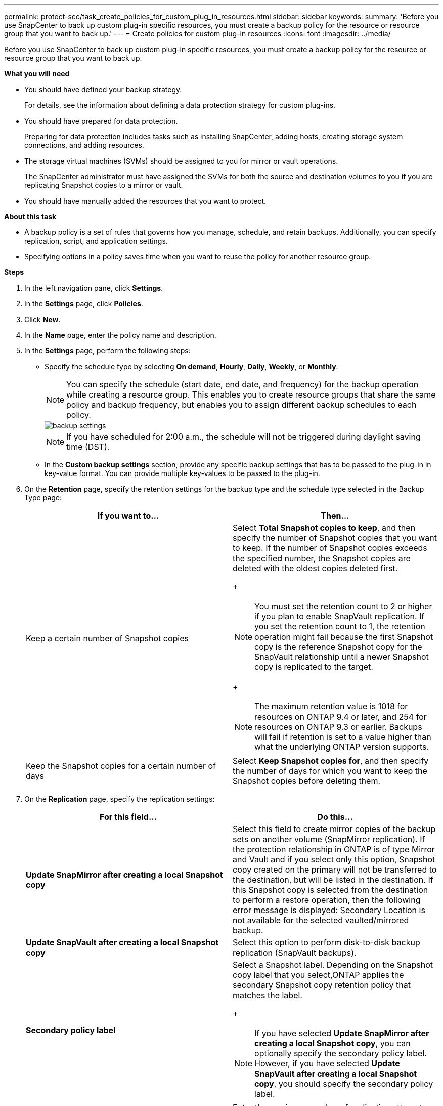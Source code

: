 ---
permalink: protect-scc/task_create_policies_for_custom_plug_in_resources.html
sidebar: sidebar
keywords:
summary: 'Before you use SnapCenter to back up custom plug-in specific resources, you must create a backup policy for the resource or resource group that you want to back up.'
---
= Create policies for custom plug-in resources
:icons: font
:imagesdir: ../media/

[.lead]
Before you use SnapCenter to back up custom plug-in specific resources, you must create a backup policy for the resource or resource group that you want to back up.

*What you will need*

* You should have defined your backup strategy.
+
For details, see the information about defining a data protection strategy for custom plug-ins.
* You should have prepared for data protection.
+
Preparing for data protection includes tasks such as installing SnapCenter, adding hosts, creating storage system connections, and adding resources.
* The storage virtual machines (SVMs) should be assigned to you for mirror or vault operations.
+
The SnapCenter administrator must have assigned the SVMs for both the source and destination volumes to you if you are replicating Snapshot copies to a mirror or vault.
* You should have manually added the resources that you want to protect.

*About this task*

* A backup policy is a set of rules that governs how you manage, schedule, and retain backups. Additionally, you can specify replication, script, and application settings.
* Specifying options in a policy saves time when you want to reuse the policy for another resource group.

*Steps*

. In the left navigation pane, click *Settings*.
. In the *Settings* page, click *Policies*.
. Click *New*.
. In the *Name* page, enter the policy name and description.
. In the *Settings* page, perform the following steps:
 ** Specify the schedule type by selecting *On demand*, *Hourly*, *Daily*, *Weekly*, or *Monthly*.
+
NOTE: You can specify the schedule (start date, end date, and frequency) for the backup operation while creating a resource group. This enables you to create resource groups that share the same policy and backup frequency, but enables you to assign different backup schedules to each policy.
+
image::../media/backup_settings.gif[]
+
NOTE: If you have scheduled for 2:00 a.m., the schedule will not be triggered during daylight saving time (DST).

 ** In the *Custom backup settings* section, provide any specific backup settings that has to be passed to the plug-in in key-value format. You can provide multiple key-values to be passed to the plug-in.
. On the *Retention* page, specify the retention settings for the backup type and the schedule type selected in the Backup Type page:
+
|===
| If you want to...| Then...

a|
Keep a certain number of Snapshot copies
a|
Select *Total Snapshot copies to keep*, and then specify the number of Snapshot copies that you want to keep.    If the number of Snapshot copies exceeds the specified number, the Snapshot copies are deleted with the oldest copies deleted first.
+
[NOTE]
 You must set the retention count to 2 or higher if you plan to enable SnapVault replication. If you set the retention count to 1, the retention operation might fail because the first Snapshot copy is the reference Snapshot copy for the SnapVault relationship until a newer Snapshot copy is replicated to the target.
+
[NOTE]
 The maximum retention value is 1018 for resources on ONTAP 9.4 or later, and 254 for resources on ONTAP 9.3 or earlier. Backups will fail if retention is set to a value higher than what the underlying ONTAP version supports.
a|
Keep the Snapshot copies for a certain number of days
a|
Select *Keep Snapshot copies for*, and then specify the number of days for which you want to keep the Snapshot copies before deleting them.
|===

. On the *Replication* page, specify the replication settings:
+
|===
| For this field...| Do this...

a|
*Update SnapMirror after creating a local Snapshot copy*
a|
Select this field to create mirror copies of the backup sets on another volume (SnapMirror replication).    If the protection relationship in ONTAP is of type Mirror and Vault and if you select only this option, Snapshot copy created on the primary will not be transferred to the destination, but will be listed in the destination. If this Snapshot copy is selected from the destination to perform a restore operation, then the following error message is displayed: Secondary Location is not available for the selected vaulted/mirrored backup.
a|
*Update SnapVault after creating a local Snapshot copy*
a|
Select this option to perform disk-to-disk backup replication (SnapVault backups).
a|
*Secondary policy label*
a|
Select a Snapshot label.     Depending on the Snapshot copy label that you select,ONTAP applies the secondary Snapshot copy retention policy that matches the label.
+
[NOTE]
 If you have selected *Update SnapMirror after creating a local Snapshot copy*, you can optionally specify the secondary policy label. However, if you have selected *Update SnapVault after creating a local Snapshot copy*, you should specify the secondary policy label.
a|
*Error retry count*
a|
Enter the maximum number of replication attempts that can be allowed before the operation stops.
|===
NOTE: You should configure SnapMirror retention policy in ONTAP for the secondary storage to avoid reaching the maximum limit of Snapshot copies on the secondary storage.

. Review the summary, and then click *Finish*.
